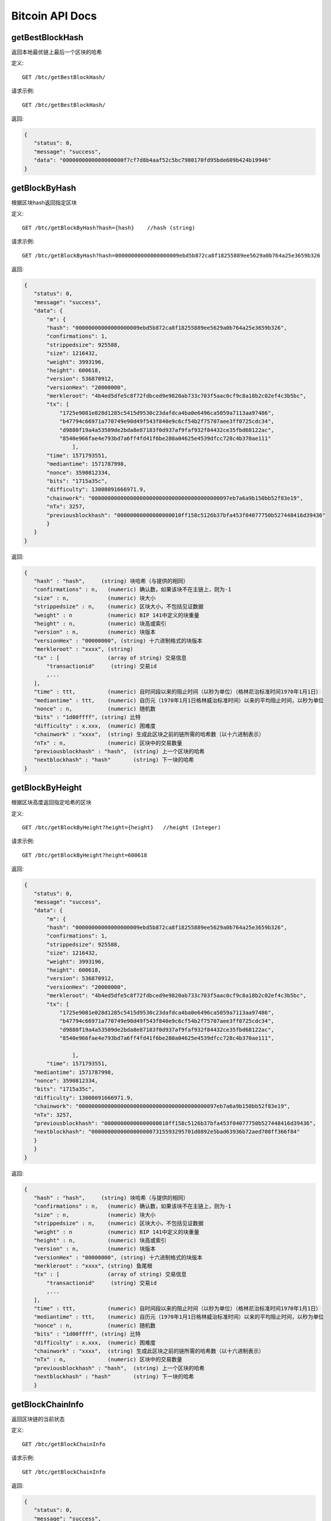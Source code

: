 Bitcoin API Docs
===========
getBestBlockHash
```````````
返回本地最优链上最后一个区块的哈希

定义::

    GET /btc/getBestBlockHash/

请求示例::

    GET /btc/getBestBlockHash/

返回:

.. code-block:: json

 {
    "status": 0,
    "message": "success",
    "data": "0000000000000000000f7cf7d8b4aaf52c5bc7980170fd95bde609b424b19946"
 }

getBlockByHash
```````````
根据区块hash返回指定区块


定义::

    GET /btc/getBlockByHash?hash={hash}    //hash (string) 

请求示例::

    GET /btc/getBlockByHash?hash=00000000000000000009ebd5b872ca8f18255889ee5629a0b764a25e3659b326

返回:

.. code-block:: json

 {
    "status": 0,
    "message": "success",
    "data": {
        "m": {
        "hash": "00000000000000000009ebd5b872ca8f18255889ee5629a0b764a25e3659b326",
        "confirmations": 1,
        "strippedsize": 925588,
        "size": 1216432,
        "weight": 3993196,
        "height": 600618,
        "version": 536870912,
        "versionHex": "20000000",
        "merkleroot": "4b4ed5dfe5c8f72fdbced9e9820ab733c703f5aac0cf9c8a18b2c02ef4c3b5bc",
        "tx": [
            "1725e9081e028d1285c5415d9530c23dafdca4ba0e6496ca5059a7113aa97486",
            "b47794c66971a770749e90d49f543f840e9c6cf54b2f75707aee3ff0725cdc34",
            "d9880f19a4a53509de2bda8e87183f0d937af9faf932f84432ce35fbd68122ac",
            "8540e966fae4e793bd7a6ff4fd41f6be280a04625e4539dfcc728c4b370ae111"
                ],
        "time": 1571793551,
        "mediantime": 1571787998,
        "nonce": 3590812334,
        "bits": "1715a35c",
        "difficulty": 13008091666971.9,
        "chainwork": "0000000000000000000000000000000000000000097eb7a6a9b150bb52f83e19",
        "nTx": 3257,
        "previousblockhash": "00000000000000000010ff158c5126b37bfa453f04077750b527448416d39436"
        }
    }
 }

返回:

.. code-block:: json

 {
    "hash" : "hash",     (string) 块哈希（与提供的相同）
    "confirmations" : n,   (numeric) 确认数，如果该块不在主链上，则为-1
    "size" : n,            (numeric) 块大小
    "strippedsize" : n,    (numeric) 区块大小，不包括见证数据
    "weight" : n           (numeric) BIP 141中定义的块重量
    "height" : n,          (numeric) 块高或索引
    "version" : n,         (numeric) 块版本
    "versionHex" : "00000000", (string) 十六进制格式的块版本
    "merkleroot" : "xxxx", (string) 
    "tx" : [               (array of string) 交易信息
        "transactionid"     (string) 交易id
        ,...
    ],
    "time" : ttt,          (numeric) 自时间段以来的阻止时间（以秒为单位）（格林尼治标准时间1970年1月1日）
    "mediantime" : ttt,    (numeric) 自历元（1970年1月1日格林威治标准时间）以来的平均阻止时间，以秒为单位
    "nonce" : n,           (numeric) 随机数
    "bits" : "1d00ffff", (string) 比特
    "difficulty" : x.xxx,  (numeric) 困难度
    "chainwork" : "xxxx",  (string) 生成此区块之前的链所需的哈希数（以十六进制表示）
    "nTx" : n,             (numeric) 区块中的交易数量
    "previousblockhash" : "hash",  (string) 上一个区块的哈希
    "nextblockhash" : "hash"       (string) 下一块的哈希
 }

getBlockByHeight
```````````
根据区块高度返回指定哈希的区块

定义::

    GET /btc/getBlockByHeight?height={height}   //height (Integer)
请求示例::

    GET /btc/getBlockByHeight?height=600618

返回:

.. code-block:: json

 {
    "status": 0,
    "message": "success",
    "data": {
        "m": {
        "hash": "00000000000000000009ebd5b872ca8f18255889ee5629a0b764a25e3659b326",
        "confirmations": 1,
        "strippedsize": 925588,
        "size": 1216432,
        "weight": 3993196,
        "height": 600618,
        "version": 536870912,
        "versionHex": "20000000",
        "merkleroot": "4b4ed5dfe5c8f72fdbced9e9820ab733c703f5aac0cf9c8a18b2c02ef4c3b5bc",
        "tx": [
            "1725e9081e028d1285c5415d9530c23dafdca4ba0e6496ca5059a7113aa97486",
            "b47794c66971a770749e90d49f543f840e9c6cf54b2f75707aee3ff0725cdc34",
            "d9880f19a4a53509de2bda8e87183f0d937af9faf932f84432ce35fbd68122ac",
            "8540e966fae4e793bd7a6ff4fd41f6be280a04625e4539dfcc728c4b370ae111",

                ],
        "time": 1571793551,
    "mediantime": 1571787998,
    "nonce": 3590812334,
    "bits": "1715a35c",
    "difficulty": 13008091666971.9,
    "chainwork": "0000000000000000000000000000000000000000097eb7a6a9b150bb52f83e19",
    "nTx": 3257,
    "previousblockhash": "00000000000000000010ff158c5126b37bfa453f04077750b527448416d39436",
    "nextblockhash": "00000000000000000007315593295701d0892e5bad63936b72aed708ff366f84"
    }
    }
 }


返回:

.. code-block:: json

 {
    "hash" : "hash",     (string) 块哈希（与提供的相同）
    "confirmations" : n,   (numeric) 确认数，如果该块不在主链上，则为-1
    "size" : n,            (numeric) 块大小
    "strippedsize" : n,    (numeric) 区块大小，不包括见证数据
    "weight" : n           (numeric) BIP 141中定义的块重量
    "height" : n,          (numeric) 块高或索引
    "version" : n,         (numeric) 块版本
    "versionHex" : "00000000", (string) 十六进制格式的块版本
    "merkleroot" : "xxxx", (string) 鱼尾根
    "tx" : [               (array of string) 交易信息
        "transactionid"     (string) 交易id
        ,...
    ],
    "time" : ttt,          (numeric) 自时间段以来的阻止时间（以秒为单位）（格林尼治标准时间1970年1月1日）
    "mediantime" : ttt,    (numeric) 自历元（1970年1月1日格林威治标准时间）以来的平均阻止时间，以秒为单位
    "nonce" : n,           (numeric) 随机数
    "bits" : "1d00ffff", (string) 比特
    "difficulty" : x.xxx,  (numeric) 困难度
    "chainwork" : "xxxx",  (string) 生成此区块之前的链所需的哈希数（以十六进制表示）
    "nTx" : n,             (numeric) 区块中的交易数量
    "previousblockhash" : "hash",  (string) 上一个区块的哈希
    "nextblockhash" : "hash"       (string) 下一块的哈希
    }

getBlockChainInfo
```````````
返回区块链的当前状态 


定义::

    GET /btc/getBlockChainInfo
请求示例::

    GET /btc/getBlockChainInfo

返回:

.. code-block:: json

 {
    "status": 0,
    "message": "success",
    "data": {
        "m": {
        "chain": "main",
        "blocks": 600625,
        "headers": 600625,
        "bestblockhash": "00000000000000000009828f2f721497dff73c4e6b77e555b9b5c13463e8bb7e",
        "difficulty": 13008091666971.9,
        "mediantime": 1571793802,
        "verificationprogress": 0.9999961968294349,
        "initialblockdownload": false,
        "chainwork": "0000000000000000000000000000000000000000097f0a77c34a6117ac351ba6",
        "size_on_disk": 278903834699,
        "pruned": false,
        "softforks": [
            {
            "id": "bip34",
            "version": 2,
            "reject": {
                "status": true
            }
            },
            {
            "id": "bip66",
            "version": 3,
            "reject": {
                "status": true
            }
            },
            {
            "id": "bip65",
            "version": 4,
            "reject": {
                "status": true
            }
            }
        ],
        "bip9_softforks": {
            "csv": {
            "status": "active",
            "startTime": 1462060800,
            "timeout": 1493596800,
            "since": 419328
            },
            "segwit": {
            "status": "active",
            "startTime": 1479168000,
            "timeout": 1510704000,
            "since": 481824
            }
        },
        "warnings": "Warning: Unknown block versions being mined! It's possible unknown rules are in effect"
        }
    }
 }


返回:

.. code-block:: json

 {
    "chain": "xxxx",              (string) BIP70中定义的当前网络名称（主要，测试，regtest）
    "blocks": xxxxxx,             (numeric) 服务器中当前处理的块数
    "headers": xxxxxx,            (numeric) 我们已验证的标头的当前数量
    "bestblockhash": "...",       (string) 当前最佳块的哈希
    "difficulty": xxxxxx,         (numeric) 目前的困难
    "mediantime": xxxxxx,         (numeric) 当前最佳区块的中位时间
    "verificationprogress": xxxx, (numeric) 验证进度估算[0..1]
    "initialblockdownload": xxxx, (bool) （调试信息）此节点是否处于初始块下载模式的估计
    "chainwork": "xxxx"           (string) 活动链中的工作总数，以十六进制表示
    "size_on_disk": xxxxxx,       (numeric) 磁盘上块和撤消文件的估计大小
    "pruned": xx,                 (boolean) 如果块需要修剪
    "pruneheight": xxxxxx,        (numeric) 已存储最低高度的完整块（仅在启用修剪后才存在）
    "automatic_pruning": xx,      (boolean) 是否启用自动修剪（仅在启用修剪时存在）
    "prune_target_size": xxxxxx,  (numeric) 修剪使用的目标大小（仅在启用自动修剪后才存在）
    "softforks": [                (array) 正在进行的软叉状态
        {
            "id": "xxxx",           (string) 软叉的名称
            "version": xx,          (numeric) 块版本
            "reject": {             (object) 拒绝软叉前的进展
            "status": xx,        (boolean) 如果达到阈值，则为true
            },
        }, ...
    ],
    "bip9_softforks": {           (object) BIP9软叉的状态
        "xxxx" : {                 (string) 软叉的名称
            "status": "xxxx",       (string)  "defined", "started", "locked_in", "active", "failed" 其中之一
            "bit": xx,              (numeric) 块版本字段中的位（0-28），用于向该软叉发送信号（仅用于“已启动”状态）
            "startTime": xx,        (numeric) 该位获得其含义的最小经过块的中值时间
            "timeout": xx,          (numeric) 如果尚未锁定，则认为已部署失败的块经过的中值时间
            "since": xx,            (numeric) 该状态适用的第一个块的高度
            "statistics": {         (object) 有关软叉的BIP9信令的数字统计信息（仅适用于“已启动”状态）
            "period": xx,        (numeric) BIP9信令周期的块长度
            "threshold": xx,     (numeric) 激活功能所需的版本位已设置的块数
            "elapsed": xx,       (numeric) 自当前周期开始以来经过的块数
            "count": xx,         (numeric) 当前时段中设置了版本位的块数
            "possible": xx       (boolean) 如果在这段时间内没有足够的块通过激活阈值，则返回false
            }
        }
    }
    "warnings" : "...",           (string) 任何网络和区块链警告
 }



getBlockCount
```````````
返回本地最优链中的区块数量

定义::

    GET /btc/getBlockCount
请求示例::

    GET /btc/getBlockCount

返回:

.. code-block:: json

   {
    "status": 0,
    "message": "success",
    "data": 600626
 }

getBlockHash
```````````
返回在本地最优链中指定高度区块的哈希

定义::

    GET /btc/getBlockHash?heighth={height}
请求示例::

    GET /btc/getBlockHash?heighth=600626

返回:

.. code-block:: json

   {
    "status": 0,
    "message": "success",
    "data": "00000000000000000000c6e0c8a6587835746ae98018b6740bc8c15751ee3900"
 }

getDifficulty
```````````
返回当前的出块难度

定义::

    GET /btc/getDifficulty
请求示例::

    GET /btc/getDifficulty

返回:

.. code-block:: json

   {
    "status": 0,
    "message": "success",
    "data": 13008091666971.9
 }


getRawMemPool
```````````
返回节点交易池中的所有交易

定义::

    GET /btc/getRawMemPool
请求示例::

    GET /btc/getRawMemPool

返回:

.. code-block:: json

 {
    "status": 0,
    "message": "success",
    "data": [
        "314204c7d5871f6f6a99cb375d77164ccbe13652e8520464ec6609dcc8a3ce76",
        "173acde0510d140090f84a433c127f795184de81d89787fe354b7258637e86e4",
        "a326b1999b2044feb53ab7849e474488b9951f18eec691b496dea037ac611755",
        "6ff9946dd8a74256784beb0ba33cd5c9f8f684b8494bd7aee6cdcbd0e6004411",
        "713d7e9cc29239418c19097a58d38edffb4b86a2cb75efe95e9735c6c887d107",
        "b9b2b1b3a7571336216980de21112750a96860483cb189d053b5152c62efc872"
    ]
 }


gettxout
```````````
返回一个UTXO的详细信息

Params:

1."hash"             (string, required) UTXO‘s 交易id

2."vouth"                (numeric, required) 交易输出中的UTXO序列号

3."unconfirmed"  (boolean, optional) 是否包括内存池。 默认值：false。 请注意，不会显示在内存池中花费的未用输出。


定义::

    GET /btc/gettxout?hash={hash}&vouth={vouth}&unconfirmed={unconfirmed}
请求示例::

    GET /btc/gettxout?hash=xxx&vouth=1&unconfirmed=false

返回:

.. code-block:: json

 {
    "status": 0,
    "message": "success",
    "data": {
        "m": {
        "bestblock": "0000000000000000000c1e06ea912c30274fe01a9878f8686f35b59b798a9e5e",
        "confirmations": 1754,
        "value": 0.0002,
        "scriptPubKey": {
            "asm": "OP_HASH160 d33d95cae178329ec460de9652a70e045a7e3638 OP_EQUAL",
            "hex": "a914d33d95cae178329ec460de9652a70e045a7e363887",
            "reqSigs": 1,
            "type": "scripthash",
            "addresses": [
            "3LwxH2frucsDJfFainnKKGonJduHXesXAD"
            ]
        },
        "coinbase": false
        }
    }
 }

返回:

.. code-block:: json

 {
  "bestblock":  "hash",    (string) 链末端的区块哈希
  "confirmations" : n,       (numeric) 确认数
  "value" : x.xxx,           (numeric) BTC中的交易价值
  "scriptPubKey" : {         (json object)
     "asm" : "code",       (string)
     "hex" : "hex",        (string)
     "reqSigs" : n,          (numeric) 所需签名数
     "type" : "pubkeyhash", (string) 类型，例如pubkeyhash
     "addresses" : [          (array of string) 比特币地址数组
        "address"     (string) btc 地址
        ,...
     ]
  },
  "coinbase" : true|false   (boolean) 是否有Coinbase
 }


getTxOutSetInfo
```````````
返回确认的UTXO集合的统计信息。注意该调用 的执行可能需要一定时间，而且该调用只会计算来自确认交易的输出， 它不会考虑来自交易池的输出

定义::

    GET /btc/getTxOutSetInfo
请求示例::

    GET /btc/getTxOutSetInfo

返回:

.. code-block:: json

 {
  "status": 0,
  "message": "success",
  "data": {
    "m": {
      "height": 600650,
      "bestblock": "0000000000000000000c1e06ea912c30274fe01a9878f8686f35b59b798a9e5e",
      "transactions": 37166109,
      "txouts": 63667152,
      "bogosize": 4788031555,
      "hash_serialized_2": "51a84883e8024a567c03abf23333183149db0838d2e6cc16dcaca0961f765b36",
      "disk_size": 3813438942,
      "total_amount": 18007954.82188878
    }
  }
 }

返回:

.. code-block:: json

 {
    "height":n,     (numeric) 当前块高（索引）
    "bestblock": "hex",   (string) 链末端的区块哈希
    "transactions": n,      (numeric) 未使用输出的事务数
    "txouts": n,            (numeric) 未使用的交易输出数
    "bogosize": n,          (numeric) UTXO集大小的无意义指标
    "hash_serialized_2": "hash", (string) 序列化的哈希
    "disk_size": n,         (numeric) 磁盘上链环状态的估计大小
    "total_amount": x.xxx          (numeric) 总量
  }


verifyChain
```````````
验证本地区块链数据库中的每个成员

定义::

    GET /btc/verifyChain
请求示例::

    GET /btc/verifyChain

返回:

.. code-block:: json

 {
  "status": 0,
  "message": "success",
  "data": true
 }


verifyChainByParam
```````````
通过参数验证本地区块链数据库中的每个成员

Params:
1. checklevel   （数字，可选，0-4，默认值= 3）块验证的彻底程度

2. nblocks      （数字，可选的，缺省值=6，0 =全部）的块，以检查所述的数

定义::

    GET /btc/verifyChainByParam?checkLevel={checkLevel}&numOfBlocks={numOfBlocks}
请求示例::

    GET /btc/verifyChainByParam?checkLevel=3&numOfBlocks=6

返回:

.. code-block:: json

 {
  "status": 0,
  "message": "success",
  "data": true
 }




createMultiSig
```````````
创建一个P2SH多重签名地址

Params

1. nrequired                    (numeric, required) n个键中所需签名的数量

2. "keys"                       (string, required) 十六进制编码的公钥的json数组


定义::

    GET /btc/createMultiSig?nRequired={nRequired}&keys={nRequired}
Example Request:

    GET /btc/createMultiSig?nRequired=6&keys=xxxxxxxxxxxxxxxxx

返回:

.. code-block:: json

 {
  "status": 0,
  "message": "success",
  "data": {
    "m": {
      "address":"xxxxxxxxxxxxxxxxxx"
      "redeemScript":"xxxxxxxxxxxxxxxxxxxxxxxx"
    }
  }
 }

返回:

.. code-block:: json

 {
    "address":"multisigaddress",  (string) The value of the new multisig address
    "redeemScript":"script"       (string) The string value of the hex-encoded redemption script
  }
 


estimateSmartFee
```````````
估算交易经几个区块确认所需的每千字节的交易费，并获取估算时找到的区块数


定义::

    GET /btc/estimateSmartFee?blocks={blocks}
Example Request:

    GET /btc/estimateSmartFee?blocks=1

返回:

.. code-block:: json

 {
  "status": 0,
  "message": "success",
  "data": {
    "m": {
      "feerate": 0.00006264,
      "blocks": 2
    }
  }
 }

返回:

.. code-block:: json

 {
    "feerate" : x.x,     (numeric, optional) BTC / kB中的估算费用率
    "errors": [ str... ] (json array of strings, optional) 处理期间遇到的错误
    "blocks" : n         (numeric) 找到估计的块号
  }


validateAddress
```````````
验证地址是否有效

定义::

    GET /btc/validateAddress?address={address}
Example Request:

    GET /btc/validateAddress?address=3LwxH2frucsDJfFainnKKGonJduHXesXAD

返回:

.. code-block:: json

 {
  "status": 0,
  "message": "success",
  "data": true
 }



verifyMessage
```````````
验证消息签名

Params

1. "address"         (string, required) 用于签名的比特币地址

2. "signature"       (string, required) 签名人以base 64编码提供的签名（请参阅signmessage）

3. "message"         (string, required) 已签名的消息


定义::

    GET /btc/verifyMessage?bitcoinAddress={address}&signature={signature}&message={message}
Example Request:

    GET /btc/verifyMessage?bitcoinAddress=xxxxxxxx&signature=xxxxxxxx&message=xxxxxxxx

返回:

.. code-block:: json

 {
  "status": 0,
  "message": "success",
   "data": true
 }



queryTransactionInfo
```````````
根据交易id查询交易详情

定义::

    GET /btc/queryTransactionInfo?txId={txId}
Example Request:

    GET /btc/queryTransactionInfo?txId=xxxxxxxxxxxx
返回:

.. code-block:: json

 {
  "status": 0,
  "message": "success",
  "data": {
    "m": {
      "txid": "xxxxxxxxxxxxxxxxxxxxxx",
      "hash": "23efefe700fdc913625ded236d5059f72bcd9e7ce06aa4e004c1a728490f1547",
      "version": 1,
      "size": 223,
      "vsize": 142,
      "weight": 565,
      "locktime": 0,
      "vin": [
        {
          "txid": "506e7728e251d9fbc332af643b6769eab1591287d7fa823b0c22019e1723b219",
          "vout": 0,
          "scriptSig": {
            "asm": "",
            "hex": ""
          },
          "txinwitness": [
            "30440220644e7e0ce0e04aab8084a4afce0bcb3a2b3073507b89e783a68839ec994fdd1b02207ed8b7cf82aab855bd52814ed49f7cb58608bc3d221179709d8bee6961a7421501",
            "02a2f7e4a1faf55187aecd8431525002caf9d506be9543cf56affc63a9228b255a"
          ],
          "sequence": 4294967293
        }
      ],
      "vout": [
        {
          "value": 0.0005,
          "n": 0,
          "scriptPubKey": {
            "asm": "OP_HASH160 914337bd14547f2fdf4f978ebd9af042265a5f7f OP_EQUAL",
            "hex": "a914914337bd14547f2fdf4f978ebd9af042265a5f7f87",
            "reqSigs": 1,
            "type": "scripthash",
            "addresses": [
              "3Ew6RjE5qLTcE4FjVrJ2P19Xpo95NFPBPF"
            ]
          }
        },
        {
          "value": 0.00073009,
          "n": 1,
          "scriptPubKey": {
            "asm": "0 6b2fe54aaf926535e6a56a286c3a59f35a02073d",
            "hex": "00146b2fe54aaf926535e6a56a286c3a59f35a02073d",
            "reqSigs": 1,
            "type": "witness_v0_keyhash",
            "addresses": [
              "bc1qdvh72j40jfjnte49dg5xcwje7ddqypeaz56dmv"
            ]
          }
        }
      ],
      "hex": "0100000000010119b223179e01220c3b82fad7871259b1ea69673b64af32c3fbd951e228776e500000000000fdffffff0250c300000000000017a914914337bd14547f2fdf4f978ebd9af042265a5f7f87311d0100000000001600146b2fe54aaf926535e6a56a286c3a59f35a02073d024730440220644e7e0ce0e04aab8084a4afce0bcb3a2b3073507b89e783a68839ec994fdd1b02207ed8b7cf82aab855bd52814ed49f7cb58608bc3d221179709d8bee6961a74215012102a2f7e4a1faf55187aecd8431525002caf9d506be9543cf56affc63a9228b255a00000000",
      "blockhash": "00000000000000000011fc42de5b474990b92067013d69b7170557194b60eb49",
      "confirmations": 1078,
      "time": 1571212116,
      "blocktime": 1571212116
    }
  }
 }



返回:

.. code-block:: json

 {
    "in_active_chain": b, (bool) 指定的块是否在活动链中（仅与显式的“ blockhash”参数一起出现）
    "hex" : "data",       (string) 'txid'的序列化，十六进制编码的数据
    "txid" : "id",        (string) 交易ID（与提供的ID相同）
    "hash" : "id",        (string) 交易哈希（与见证交易的txid不同）
    "size" : n,             (numeric) 序列化的交易规模
    "vsize" : n,            (numeric) 虚拟交易规模（与见证交易规模不同）
    "weight" : n,           (numeric) 事务的权重（介于vsize * 4-3和vsize * 4之间）
    "version" : n,          (numeric) 版本
    "locktime" : ttt,       (numeric) 锁定时间
    "vin" : [               (array of json objects)
        {
        "txid": "id",    (string) 交易id
        "vout": n,         (numeric)
        "scriptSig": {     (json object) The script
            "asm": "asm",  (string) asm
            "hex": "hex"   (string) hex
        },
        "sequence": n      (numeric) 脚本序列号
        "txinwitness": ["hex", ...] (array of string) hex-encoded witness data (if any)
        }
        ,...
    ],
    "vout" : [              (array of json objects)
        {
        "value" : x.xxx,            (numeric) The value in BTC
        "n" : n,                    (numeric) index
        "scriptPubKey" : {          (json object)
            "asm" : "asm",          (string) the asm
            "hex" : "hex",          (string) the hex
            "reqSigs" : n,            (numeric) 所需信号
            "type" : "pubkeyhash",  (string) The type, eg 'pubkeyhash'
            "addresses" : [           (json array of string)
            "address"        (string) btc 地址
            ,...
            ]
        }
        }
        ,...
    ],
    "blockhash" : "hash",   (string) 区块哈希
    "confirmations" : n,      (numeric) 确认数
    "time" : ttt,             (numeric) 自时间段以来的阻止时间（以秒为单位）（格林尼治标准时间1970年1月1日）
    "blocktime" : ttt         (numeric) 区块时间
 }

decodeRawTransaction
```````````
解码裸交易

定义::

    GET /btc/decodeRawTransaction?hex={hex}
Example Request:

    GET /btc/decodeRawTransaction?hex=xxxxxxxxxx

返回:

.. code-block:: json

 {
  "status": 0,
  "message": "success",
    "data": {
        {
    "txid" : "id",        (string) 交易id
    "hash" : "id",        (string) 交易哈希（与见证交易的txid不同）
    "size" : n,             (numeric) 交易规模
    "vsize" : n,            (numeric) 虚拟交易规模（与见证交易规模不同）
    "weight" : n,           (numeric) 事务的权重（介于vsize * 4-3和vsize * 4之间）
    "version" : n,          (numeric) 版本
    "locktime" : ttt,       (numeric) 锁定时间
    "vin" : [               (array of json objects)
        {
        "txid": "id",    (string) 交易id
        "vout": n,         (numeric) 输出编号
        "scriptSig": {     (json object) The script
            "asm": "asm",  (string) asm
            "hex": "hex"   (string) hex
        },
        "txinwitness": ["hex", ...] (array of string) 十六进制编码的见证数据（如果有）
        "sequence": n     (numeric) 脚本序列号
        }
        ,...
    ],
    "vout" : [             (array of json objects)
        {
        "value" : x.xxx,            (numeric) BTC中的价值
        "n" : n,                    (numeric) index
        "scriptPubKey" : {          (json object)
            "asm" : "asm",          (string) the asm
            "hex" : "hex",          (string) the hex
            "reqSigs" : n,            (numeric) 所需信号
            "type" : "pubkeyhash",  (string) 类型，例如'pubkeyhash'
            "addresses" : [           (json array of string)
            "12tvKAXCxZjSmdNbao16dKXC8tRWfcF5oc"   (string) BTC 地址
            ]
        }
        }
        ,...
    ],
        }
  }
 }

